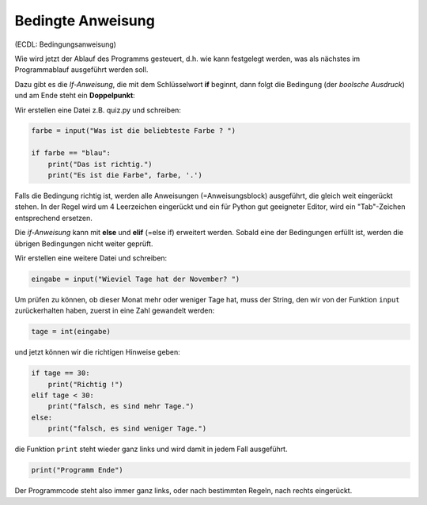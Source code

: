 .. _bool1:

.. index:: Bedingte Anweisung, if, elif, else

##################
Bedingte Anweisung
##################

(ECDL: Bedingungsanweisung)

Wie wird jetzt der Ablauf des Programms gesteuert, d.h. wie kann festgelegt
werden, was als nächstes im Programmablauf ausgeführt werden soll.

Dazu gibt es die `If-Anweisung`, die mit dem Schlüsselwort **if**
beginnt, dann folgt die Bedingung (der *boolsche Ausdruck*)
und am Ende steht ein **Doppelpunkt**:

Wir erstellen eine Datei z.B. quiz.py und schreiben:

.. code:: python

    farbe = input("Was ist die beliebteste Farbe ? ")

    if farbe == "blau":
        print("Das ist richtig.")
        print("Es ist die Farbe", farbe, '.')

Falls die Bedingung richtig ist, werden alle Anweisungen (=Anweisungsblock) 
ausgeführt, die gleich weit eingerückt stehen.
In der Regel wird um 4 Leerzeichen eingerückt und ein für Python gut 
geeigneter Editor, wird ein "Tab"-Zeichen entsprechend ersetzen.

Die *if-Anweisung* kann mit **else** und **elif** (=else if) erweitert werden.
Sobald eine der Bedingungen erfüllt ist, werden die übrigen Bedingungen
nicht weiter geprüft.

Wir erstellen eine weitere Datei und schreiben: 

.. code:: python

    eingabe = input("Wieviel Tage hat der November? ")

Um prüfen zu können, ob dieser Monat mehr oder weniger Tage hat,
muss der String, den wir von der Funktion ``input`` zurückerhalten haben,
zuerst in eine Zahl gewandelt werden:

.. code:: python

    tage = int(eingabe)

und jetzt können wir die richtigen Hinweise geben:

.. code:: python

    if tage == 30:
        print("Richtig !")
    elif tage < 30:
        print("falsch, es sind mehr Tage.")
    else:
        print("falsch, es sind weniger Tage.")

die Funktion ``print`` steht wieder ganz links und wird damit in jedem Fall ausgeführt.

.. code:: python

    print("Programm Ende")
 
Der Programmcode steht also immer ganz links, oder nach bestimmten Regeln,
nach rechts eingerückt. 
